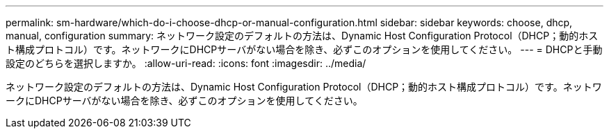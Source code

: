 ---
permalink: sm-hardware/which-do-i-choose-dhcp-or-manual-configuration.html 
sidebar: sidebar 
keywords: choose, dhcp, manual, configuration 
summary: ネットワーク設定のデフォルトの方法は、Dynamic Host Configuration Protocol（DHCP；動的ホスト構成プロトコル）です。ネットワークにDHCPサーバがない場合を除き、必ずこのオプションを使用してください。 
---
= DHCPと手動設定のどちらを選択しますか。
:allow-uri-read: 
:icons: font
:imagesdir: ../media/


[role="lead"]
ネットワーク設定のデフォルトの方法は、Dynamic Host Configuration Protocol（DHCP；動的ホスト構成プロトコル）です。ネットワークにDHCPサーバがない場合を除き、必ずこのオプションを使用してください。
